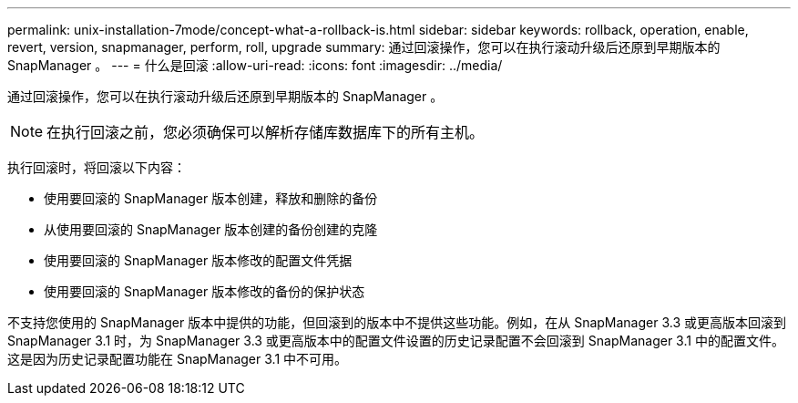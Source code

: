 ---
permalink: unix-installation-7mode/concept-what-a-rollback-is.html 
sidebar: sidebar 
keywords: rollback, operation, enable, revert, version, snapmanager, perform, roll, upgrade 
summary: 通过回滚操作，您可以在执行滚动升级后还原到早期版本的 SnapManager 。 
---
= 什么是回滚
:allow-uri-read: 
:icons: font
:imagesdir: ../media/


[role="lead"]
通过回滚操作，您可以在执行滚动升级后还原到早期版本的 SnapManager 。


NOTE: 在执行回滚之前，您必须确保可以解析存储库数据库下的所有主机。

执行回滚时，将回滚以下内容：

* 使用要回滚的 SnapManager 版本创建，释放和删除的备份
* 从使用要回滚的 SnapManager 版本创建的备份创建的克隆
* 使用要回滚的 SnapManager 版本修改的配置文件凭据
* 使用要回滚的 SnapManager 版本修改的备份的保护状态


不支持您使用的 SnapManager 版本中提供的功能，但回滚到的版本中不提供这些功能。例如，在从 SnapManager 3.3 或更高版本回滚到 SnapManager 3.1 时，为 SnapManager 3.3 或更高版本中的配置文件设置的历史记录配置不会回滚到 SnapManager 3.1 中的配置文件。这是因为历史记录配置功能在 SnapManager 3.1 中不可用。
